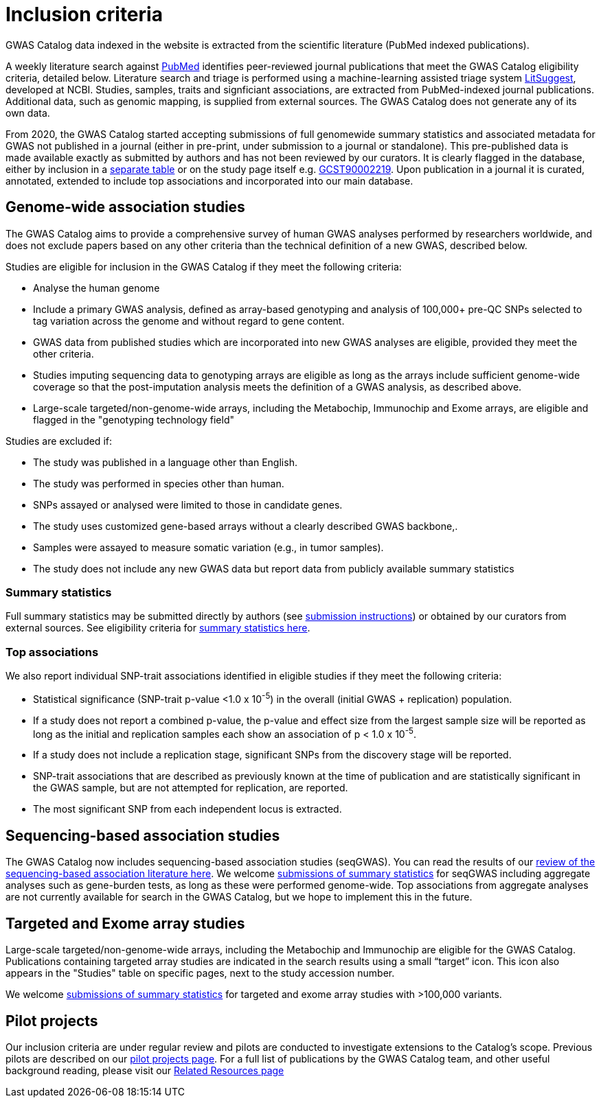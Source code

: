 = Inclusion criteria

GWAS Catalog data indexed in the website is extracted from the scientific literature (PubMed indexed publications).

A weekly literature search against https://pubmed.ncbi.nlm.nih.gov/[PubMed] identifies peer-reviewed journal publications that meet the GWAS Catalog eligibility criteria, detailed below. Literature search and triage is performed using a machine-learning assisted triage system https://doi.org/10.1093/nar/gkab326[LitSuggest], developed at NCBI. Studies, samples, traits and signficiant associations, are extracted from PubMed-indexed journal publications. Additional data, such as genomic mapping, is supplied from external sources. The GWAS Catalog does not generate any of its own data. 

From 2020, the GWAS Catalog started accepting submissions of full genomewide summary statistics and associated metadata for GWAS not published in a journal (either in pre-print, under submission to a journal or standalone). This pre-published data is made available exactly as submitted by authors and has not been reviewed by our curators. It is clearly flagged in the database, either by inclusion in a https://www.ebi.ac.uk/gwas/downloads/summary-statistics[separate table] or on the study page itself e.g. https://www.ebi.ac.uk/gwas/studies/GCST90002219[GCST90002219]. Upon publication in a journal it is curated, annotated, extended to include top associations and incorporated into our main database.

== Genome-wide association studies

The GWAS Catalog aims to provide a comprehensive survey of human GWAS analyses performed by researchers worldwide, and does not exclude papers based on any other criteria than the technical definition of a new GWAS, described below. 

Studies are eligible for inclusion in the GWAS Catalog if they meet the following criteria:

* Analyse the human genome
* Include a primary GWAS analysis, defined as array-based genotyping and analysis of 100,000+ pre-QC SNPs selected to tag variation across the genome and without regard to gene content.
* GWAS data from published studies which are incorporated into new GWAS analyses are eligible, provided they meet the other criteria.
* Studies imputing sequencing data to genotyping arrays are eligible as long as the arrays include sufficient genome-wide coverage so that the post-imputation analysis meets the definition of a GWAS analysis, as described above.
* Large-scale targeted/non-genome-wide arrays, including the Metabochip, Immunochip and Exome arrays, are eligible and flagged in the "genotyping technology field"

Studies are excluded if:

* The study was published in a language other than English.
* The study was performed in species other than human.
* SNPs assayed or analysed were limited to those in candidate genes.
* The study uses customized gene-based arrays without a clearly described GWAS backbone,.
* Samples were assayed to measure somatic variation (e.g., in tumor samples).
* The study does not include any new GWAS data but report data from publicly available summary statistics  


=== Summary statistics

Full summary statistics may be submitted directly by authors (see https://www.ebi.ac.uk/gwas/docs/submission[submission instructions]) or obtained by our curators from external sources. See eligibility criteria for https://www.ebi.ac.uk/gwas/docs/methods/summary-statistics[summary statistics here].

=== Top associations

We also report individual SNP-trait associations identified in eligible studies if they meet the following criteria:

* Statistical significance (SNP-trait p-value <1.0 x 10^-5^) in the overall (initial GWAS + replication) population.
* If a study does not report a combined p-value, the p-value and effect size from the largest sample size will be reported as long as the initial and replication samples each show an association of p < 1.0 x 10^-5^.
* If a study does not include a replication stage, significant SNPs from the discovery stage will be reported.
* SNP-trait associations that are described as previously known at the time of publication and are statistically significant in the GWAS sample, but are not attempted for replication, are reported.
* The most significant SNP from each independent locus is extracted.

== Sequencing-based association studies

The GWAS Catalog now includes sequencing-based association studies (seqGWAS). You can read the results of our https://www.cell.com/cell-genomics/fulltext/S2666-979X(21)00005-7[review of the sequencing-based association literature here]. We welcome https://www.ebi.ac.uk/gwas/docs/submission[submissions of summary statistics] for seqGWAS including aggregate analyses such as gene-burden tests, as long as these were performed genome-wide. Top associations from aggregate analyses are not currently available for search in the GWAS Catalog, but we hope to implement this in the future.  

== Targeted and Exome array studies

Large-scale targeted/non-genome-wide arrays, including the Metabochip and Immunochip are eligible for the GWAS Catalog. Publications containing targeted array studies are indicated in the search results using  a small “target” icon. This icon also appears in the "Studies" table on specific pages, next to the study accession number.

We welcome https://www.ebi.ac.uk/gwas/docs/submission[submissions of summary statistics] for targeted and exome array studies with >100,000 variants.

== Pilot projects

Our inclusion criteria are under regular review and pilots are conducted to investigate extensions to the Catalog's scope. Previous pilots are described on our http://www.ebi.ac.uk/gwas/docs/pilots[pilot projects page]. For a full list of publications by the GWAS Catalog team, and other useful background reading, please visit our http://www.ebi.ac.uk/gwas/docs/related-resources[Related Resources page]
